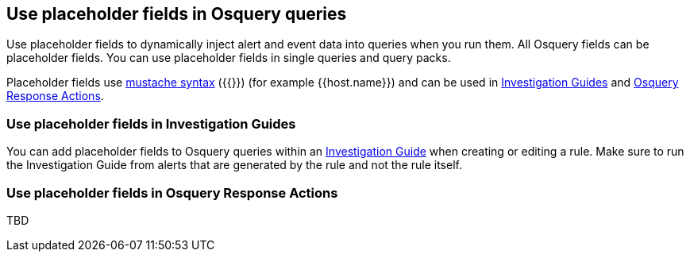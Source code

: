 [[osquery-placeholder-fields]]
== Use placeholder fields in Osquery queries 

Use placeholder fields to dynamically inject alert and event data into queries when you run them. All Osquery fields can be placeholder fields. You can use placeholder fields in single queries and query packs. 

Placeholder fields use http://mustache.github.io/[mustache syntax] ({{}}) (for example {{host.name}}) and can be used in <<pf-invest-guide-osquery,Investigation Guides>> and <<pf-osq-response-action-osquery,Osquery Response Actions>>.

[[pf-invest-guide-osquery]]
=== Use placeholder fields in Investigation Guides 

You can add placeholder fields to Osquery queries within an <<invest-guide-run-osquery,Investigation Guide>> when creating or editing a rule. Make sure to run the Investigation Guide from alerts that are generated by the rule and not the rule itself.  

[[pf-osq-response-action-osquery]]
=== Use placeholder fields in Osquery Response Actions 

TBD

 